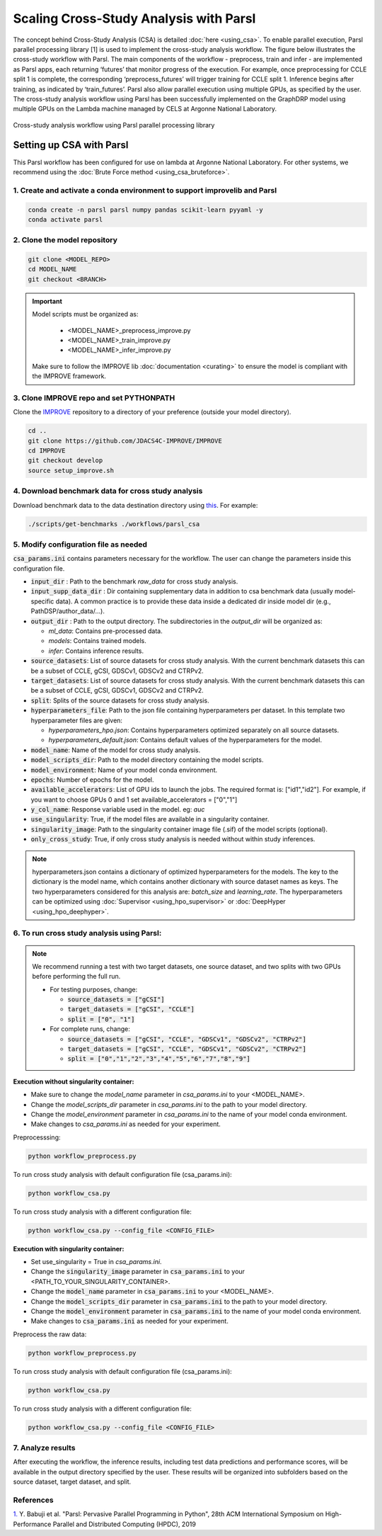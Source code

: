Scaling Cross-Study Analysis with Parsl
=========================================

The concept behind Cross-Study Analysis (CSA) is detailed :doc:`here <using_csa>`. 
To enable parallel execution, Parsl parallel processing library [1] is used to implement the cross-study analysis workflow. 
The figure below illustrates the cross-study workflow with Parsl. The main components of the workflow - preprocess, train and infer - are implemented as Parsl apps, each returning ‘futures’ that monitor progress of the execution. 
For example, once preprocessing for CCLE split 1 is complete, the corresponding ‘preprocess_futures’ will trigger training for CCLE split 1. Inference begins after training, as indicated by ‘train_futures’. 
Parsl also allow parallel execution using multiple GPUs, as specified by the user. 
The cross-study analysis workflow using Parsl has been successfully implemented on the GraphDRP model using multiple GPUs on the Lambda machine managed by CELS at Argonne National Laboratory.


.. figure:: ../images/using_csa_parsl_diagram.png
   :class: with-border
   :align: center
   :width: 75%

   Cross-study analysis workflow using Parsl parallel processing library


Setting up CSA with Parsl
-----------------------------------
This Parsl workflow has been configured for use on lambda at Argonne National Laboratory. 
For other systems, we recommend using the :doc:`Brute Force method <using_csa_bruteforce>`.


1. Create and activate a conda environment to support improvelib and Parsl
^^^^^^^^^^^^^^^^^^^^^^^^^^^^^^^^^^^^^^^^^^^^^^^^^^^^^^^^^^^^^^^^^^^^^^^^^^^^^^

.. code-block:: bash

  conda create -n parsl parsl numpy pandas scikit-learn pyyaml -y
  conda activate parsl


2. Clone the model repository
^^^^^^^^^^^^^^^^^^^^^^^^^^^^^^^^^^^^^^^^^^^^^^^^^^^^^^^^^^^^^^^^^^^^^

.. code-block:: bash

  git clone <MODEL_REPO>
  cd MODEL_NAME
  git checkout <BRANCH>


.. important:: 

   Model scripts must be organized as:

      - <MODEL_NAME>_preprocess_improve.py

      - <MODEL_NAME>_train_improve.py

      - <MODEL_NAME>_infer_improve.py
   Make sure to follow the IMPROVE lib :doc:`documentation <curating>` to ensure the model is compliant with the IMPROVE framework.


3. Clone IMPROVE repo and set PYTHONPATH
^^^^^^^^^^^^^^^^^^^^^^^^^^^^^^^^^^^^^^^^^^^^^^^^^^^^^^^^^^^^^^^^^^^^^

Clone the `IMPROVE <https://github.com/JDACS4C-IMPROVE/IMPROVE/tree/develop>`_ repository to a directory of your preference (outside your model directory).

.. code-block:: bash

  cd ..
  git clone https://github.com/JDACS4C-IMPROVE/IMPROVE
  cd IMPROVE
  git checkout develop
  source setup_improve.sh



4. Download benchmark data for cross study analysis
^^^^^^^^^^^^^^^^^^^^^^^^^^^^^^^^^^^^^^^^^^^^^^^^^^^^^^^^^^^^^^^^^^^^^

Download benchmark data to the data destination directory using `this <https://github.com/JDACS4C-IMPROVE/IMPROVE/blob/develop/scripts/get-benchmarks>`_. For example:

.. code-block:: bash

   ./scripts/get-benchmarks ./workflows/parsl_csa


5. Modify configuration file as needed
^^^^^^^^^^^^^^^^^^^^^^^^^^^^^^^^^^^^^^^^^^^^^^^^^^^^^^^^^^^^^^^^^^^^^

:code:`csa_params.ini` contains parameters necessary for the workflow. The user can change the parameters inside this configuration file.

- :code:`input_dir` : Path to the benchmark `raw_data` for cross study analysis. 

- :code:`input_supp_data_dir` : Dir containing supplementary data in addition to csa benchmark data (usually model-specific data). A common practice is to provide these data inside a dedicated dir inside model dir (e.g., PathDSP/author_data/...).

- :code:`output_dir` : Path to the output directory. The subdirectories in the `output_dir` will be organized as:
  
  - `ml_data`: Contains pre-processed data.
  
  - `models`: Contains trained models.
  
  - `infer`: Contains inference results.

- :code:`source_datasets`: List of source datasets for cross study analysis. With the current benchmark datasets this can be a subset of CCLE, gCSI, GDSCv1, GDSCv2 and CTRPv2.

- :code:`target_datasets`: List of source datasets for cross study analysis. With the current benchmark datasets this can be a subset of CCLE, gCSI, GDSCv1, GDSCv2 and CTRPv2.

- :code:`split`: Splits of the source datasets for cross study analysis.

- :code:`hyperparameters_file`: Path to the json file containing hyperparameters per dataset. In this template two hyperparameter files are given:
  
  - `hyperparameters_hpo.json`: Contains hyperparameters optimized separately on all source datasets.
  
  - `hyperparameters_default.json`: Contains default values of the hyperparameters for the model.

- :code:`model_name`: Name of the model for cross study analysis.

- :code:`model_scripts_dir`: Path to the model directory containing the model scripts.

- :code:`model_environment`: Name of your model conda environment.

- :code:`epochs`: Number of epochs for the model.

- :code:`available_accelerators`: List of GPU ids to launch the jobs. The required format is: ["id1","id2"]. For example, if you want to choose GPUs 0 and 1 set available_accelerators = ["0","1"]

- :code:`y_col_name`: Response variable used in the model. eg: `auc`

- :code:`use_singularity`: True, if the model files are available in a singularity container.

- :code:`singularity_image`: Path to the singularity container image file (.sif) of the model scripts (optional).

- :code:`only_cross_study`: True, if only cross study analysis is needed without within study inferences.

.. note::

  hyperparameters.json contains a dictionary of optimized hyperparameters for the models. The key to the dictionary is the model name, which contains another dictionary with source dataset names as keys. The two hyperparameters considered for this analysis are: `batch_size` and `learning_rate`. 
  The hyperparameters can be optimized using :doc:`Supervisor <using_hpo_supervisor>` or :doc:`DeepHyper <using_hpo_deephyper>`.


6. To run cross study analysis using Parsl:
^^^^^^^^^^^^^^^^^^^^^^^^^^^^^^^^^^^^^^^^^^^^^^^^^^^^^^^^^^^^^^^^^^^^^
.. note::
  We recommend running a test with two target datasets, one source dataset, and two splits with two GPUs before performing the full run.
  
  - For testing purposes, change:
  
    - :code:`source_datasets = ["gCSI"]`

    - :code:`target_datasets = ["gCSI", "CCLE"]`

    - :code:`split = ["0", "1"]`
    
  - For complete runs, change:

    - :code:`source_datasets = ["gCSI", "CCLE", "GDSCv1", "GDSCv2", "CTRPv2"]`

    - :code:`target_datasets = ["gCSI", "CCLE", "GDSCv1", "GDSCv2", "CTRPv2"]`

    - :code:`split = ["0","1","2","3","4","5","6","7","8","9"]`



**Execution without singularity container:**

- Make sure to change the `model_name` parameter in `csa_params.ini` to your <MODEL_NAME>. 

- Change the `model_scripts_dir` parameter in `csa_params.ini` to the path to your model directory.   

- Change the `model_environment` parameter in `csa_params.ini` to the name of your model conda environment.  

- Make changes to `csa_params.ini` as needed for your experiment.

Preprocesssing:

.. code-block:: bash
  
   python workflow_preprocess.py


To run cross study analysis with default configuration file (csa_params.ini):

.. code-block:: bash

   python workflow_csa.py


To run cross study analysis with a different configuration file:

.. code-block:: bash

   python workflow_csa.py --config_file <CONFIG_FILE>


**Execution with singularity container:**

- Set use_singularity = True in `csa_params.ini`.

- Change the :code:`singularity_image` parameter in :code:`csa_params.ini` to your <PATH_TO_YOUR_SINGULARITY_CONTAINER>.

- Change the :code:`model_name` parameter in :code:`csa_params.ini` to your <MODEL_NAME>. 

- Change the :code:`model_scripts_dir` parameter in :code:`csa_params.ini` to the path to your model directory.   

- Change the :code:`model_environment` parameter in :code:`csa_params.ini` to the name of your model conda environment.  

- Make changes to :code:`csa_params.ini` as needed for your experiment.


Preprocess the raw data:

.. code-block:: bash

   python workflow_preprocess.py

To run cross study analysis with default configuration file (csa_params.ini):  

.. code-block:: bash

   python workflow_csa.py

To run cross study analysis with a different configuration file:

.. code-block:: bash

   python workflow_csa.py --config_file <CONFIG_FILE>


7. Analyze results
^^^^^^^^^^^^^^^^^^^^^^^^^^^^

After executing the workflow, the inference results, including test data predictions and performance scores, will be available in the output directory specified by the user. 
These results will be organized into subfolders based on the source dataset, target dataset, and split.


References
^^^^^^^^^^^^^^^^^^^^^^^^^^^^
`1. <https://dl.acm.org/doi/10.1145/3307681.3325400>`_ Y. Babuji et al. "Parsl: Pervasive Parallel Programming in Python", 28th ACM International Symposium on High-Performance Parallel and Distributed Computing (HPDC), 2019

